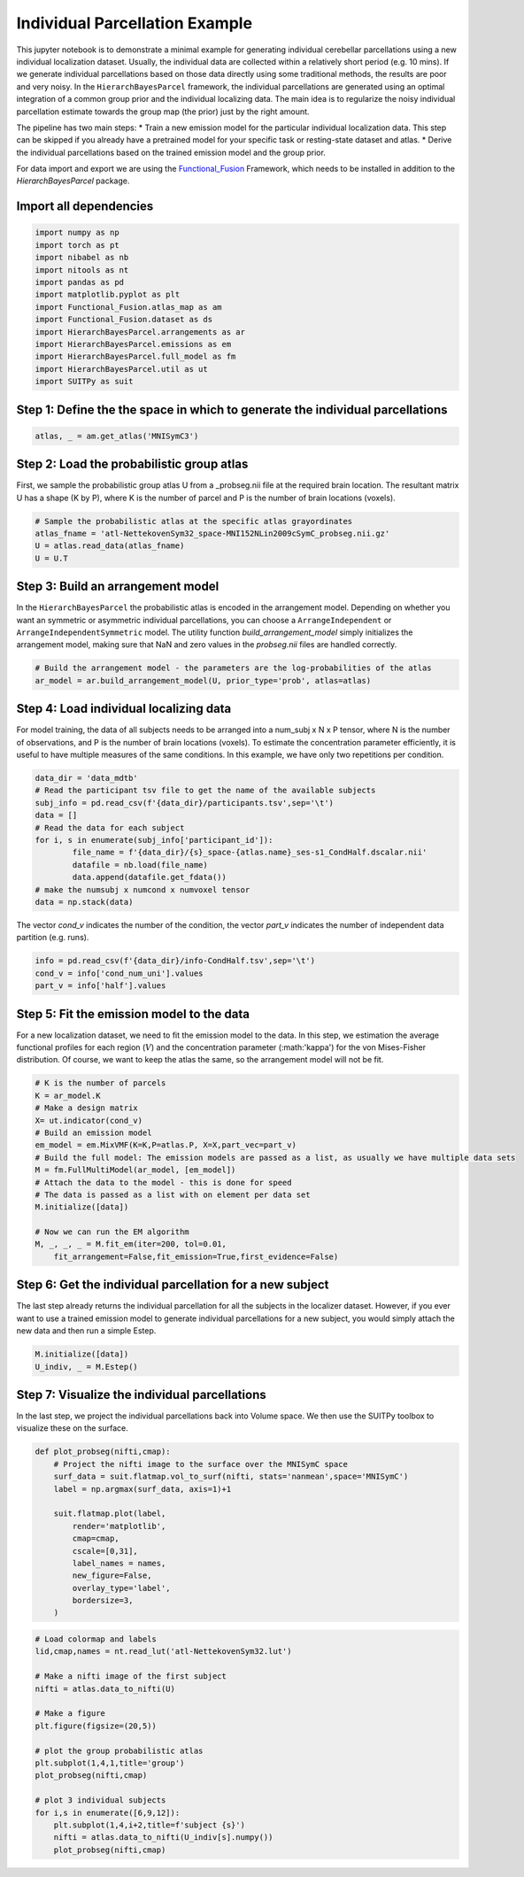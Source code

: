 .. _individual_parcellation:

Individual Parcellation Example
===============================

This jupyter notebook is to demonstrate a minimal example for generating individual cerebellar parcellations using a new individual localization dataset. Usually, the individual data are collected within a relatively short period (e.g. 10 mins). If we generate individual parcellations based on those data directly using some traditional methods, the results are poor and very noisy. In the ``HierarchBayesParcel`` framework, the individual parcellations are generated using an optimal integration of a common group prior and the individual localizing data. The main idea is to regularize the noisy individual parcellation estimate towards the group map (the prior) just by the right amount.

The pipeline has two main steps:
* Train a new emission model for the particular individual localization data. This step can be skipped if you already have a pretrained model for your specific task or resting-state dataset and atlas.
* Derive the individual parcellations based on the trained emission model and the group prior.

For data import and export we are using the `Functional_Fusion <https://github.com/DiedrichsenLab/Functional_Fusion>`_ Framework, which needs to be installed in addition to the `HierarchBayesParcel` package.

Import all dependencies
-----------------------

.. sourcecode:: python

    import numpy as np
    import torch as pt
    import nibabel as nb
    import nitools as nt
    import pandas as pd
    import matplotlib.pyplot as plt
    import Functional_Fusion.atlas_map as am
    import Functional_Fusion.dataset as ds
    import HierarchBayesParcel.arrangements as ar
    import HierarchBayesParcel.emissions as em
    import HierarchBayesParcel.full_model as fm
    import HierarchBayesParcel.util as ut
    import SUITPy as suit


Step 1: Define the the space in which to generate the individual parcellations
------------------------------------------------------------------------------

.. sourcecode:: python

	atlas, _ = am.get_atlas('MNISymC3')



Step 2: Load the probabilistic group atlas
------------------------------------------

First, we sample the probabilistic group atlas U from a _probseg.nii file at the required brain location. The resultant matrix U has a shape (K by P), where K is the number of parcel and P is the number of brain locations (voxels).

.. sourcecode:: python

	# Sample the probabilistic atlas at the specific atlas grayordinates
	atlas_fname = 'atl-NettekovenSym32_space-MNI152NLin2009cSymC_probseg.nii.gz'
	U = atlas.read_data(atlas_fname)
	U = U.T

Step 3: Build an arrangement model
----------------------------------
In the ``HierarchBayesParcel`` the probabilistic atlas is encoded in the arrangement model. Depending on whether you want an symmetric or asymmetric individual parcellations, you can choose a ``ArrangeIndependent`` or ``ArrangeIndependentSymmetric`` model. The utility function `build_arrangement_model` simply initializes the arrangement model, making sure that NaN and zero values in the `probseg.nii` files are handled correctly.

.. sourcecode:: python

	# Build the arrangement model - the parameters are the log-probabilities of the atlas
	ar_model = ar.build_arrangement_model(U, prior_type='prob', atlas=atlas)


Step 4: Load individual localizing data
---------------------------------------
For model training, the data of all subjects needs to be arranged into a num_subj x N x P tensor, where N is the number of observations, and P is the number of brain locations (voxels). To estimate the concentration parameter efficiently, it is useful to have multiple measures of the same conditions. In this example, we have only two repetitions per condition.

.. sourcecode:: python

    data_dir = 'data_mdtb'
    # Read the participant tsv file to get the name of the available subjects
    subj_info = pd.read_csv(f'{data_dir}/participants.tsv',sep='\t')
    data = []
    # Read the data for each subject
    for i, s in enumerate(subj_info['participant_id']):
            file_name = f'{data_dir}/{s}_space-{atlas.name}_ses-s1_CondHalf.dscalar.nii'
            datafile = nb.load(file_name)
            data.append(datafile.get_fdata())
    # make the numsubj x numcond x numvoxel tensor
    data = np.stack(data)

The vector `cond_v` indicates the number of the condition, the vector `part_v` indicates the number of independent data partition (e.g. runs).

.. sourcecode:: python

	info = pd.read_csv(f'{data_dir}/info-CondHalf.tsv',sep='\t')
	cond_v = info['cond_num_uni'].values
	part_v = info['half'].values

Step 5: Fit the emission model to the data
------------------------------------------
For a new localization dataset, we need to fit the emission model to the data. In this step, we estimation the average functional profiles for each region (:math:`V`) and the concentration parameter (:math:'\kappa') for the von Mises-Fisher distribution.
Of course, we want to keep the atlas the same, so the arrangement model will not be fit.

.. sourcecode:: python

    # K is the number of parcels
    K = ar_model.K
    # Make a design matrix
    X= ut.indicator(cond_v)
    # Build an emission model
    em_model = em.MixVMF(K=K,P=atlas.P, X=X,part_vec=part_v)
    # Build the full model: The emission models are passed as a list, as usually we have multiple data sets
    M = fm.FullMultiModel(ar_model, [em_model])
    # Attach the data to the model - this is done for speed
    # The data is passed as a list with on element per data set
    M.initialize([data])

    # Now we can run the EM algorithm
    M, _, _, _ = M.fit_em(iter=200, tol=0.01,
        fit_arrangement=False,fit_emission=True,first_evidence=False)

Step 6: Get the individual parcellation for a new subject
---------------------------------------------------------
The last step already returns the individual parcellation for all the subjects in the localizer dataset. However, if you ever want to use a trained emission model to generate individual parcellations for a new subject, you would simply attach the new data and then run a simple Estep.

.. sourcecode:: python

	M.initialize([data])
	U_indiv, _ = M.Estep()


Step 7: Visualize the individual parcellations
----------------------------------------------
In the last step, we project the individual parcellations back into Volume space.
We then use the SUITPy toolbox to visualize these on the surface.

.. sourcecode:: python

    def plot_probseg(nifti,cmap):
        # Project the nifti image to the surface over the MNISymC space
        surf_data = suit.flatmap.vol_to_surf(nifti, stats='nanmean',space='MNISymC')
        label = np.argmax(surf_data, axis=1)+1

        suit.flatmap.plot(label,
            render='matplotlib',
            cmap=cmap,
            cscale=[0,31],
            label_names = names,
            new_figure=False,
            overlay_type='label',
            bordersize=3,
        )


.. sourcecode:: python

    # Load colormap and labels
    lid,cmap,names = nt.read_lut('atl-NettekovenSym32.lut')

    # Make a nifti image of the first subject
    nifti = atlas.data_to_nifti(U)

    # Make a figure
    plt.figure(figsize=(20,5))

    # plot the group probabilistic atlas
    plt.subplot(1,4,1,title='group')
    plot_probseg(nifti,cmap)

    # plot 3 individual subjects
    for i,s in enumerate([6,9,12]):
        plt.subplot(1,4,i+2,title=f'subject {s}')
        nifti = atlas.data_to_nifti(U_indiv[s].numpy())
        plot_probseg(nifti,cmap)

.. image:: _static/indiv_parcel.png
    :width: 900
    :alt: Group and individual parcellations

